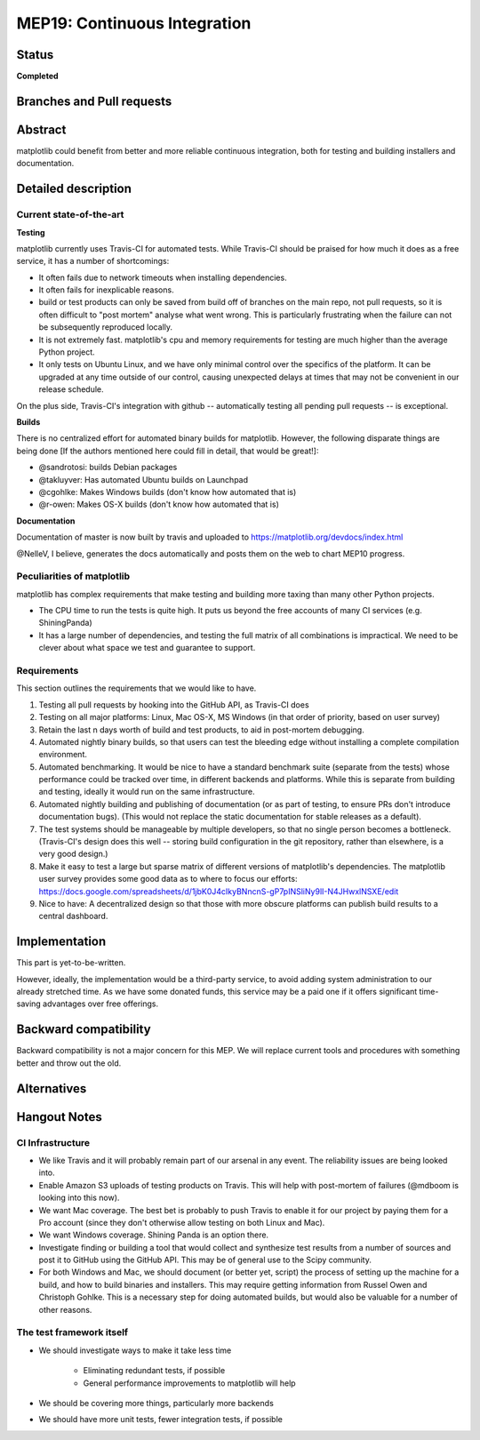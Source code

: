 ===============================
 MEP19: Continuous Integration
===============================

Status
======

**Completed**

Branches and Pull requests
==========================

Abstract
========

matplotlib could benefit from better and more reliable continuous
integration, both for testing and building installers and
documentation.

Detailed description
====================

Current state-of-the-art
------------------------

**Testing**

matplotlib currently uses Travis-CI for automated tests.  While
Travis-CI should be praised for how much it does as a free service, it
has a number of shortcomings:

- It often fails due to network timeouts when installing dependencies.

- It often fails for inexplicable reasons.

- build or test products can only be saved from build off of branches
  on the main repo, not pull requests, so it is often difficult to
  "post mortem" analyse what went wrong.  This is particularly
  frustrating when the failure can not be subsequently reproduced
  locally.

- It is not extremely fast.  matplotlib's cpu and memory requirements
  for testing are much higher than the average Python project.

- It only tests on Ubuntu Linux, and we have only minimal control over
  the specifics of the platform.  It can be upgraded at any time
  outside of our control, causing unexpected delays at times that may
  not be convenient in our release schedule.

On the plus side, Travis-CI's integration with github -- automatically
testing all pending pull requests -- is exceptional.

**Builds**

There is no centralized effort for automated binary builds for
matplotlib.  However, the following disparate things are being done
[If the authors mentioned here could fill in detail, that would be
great!]:

- @sandrotosi: builds Debian packages

- @takluyver: Has automated Ubuntu builds on Launchpad

- @cgohlke: Makes Windows builds (don't know how automated that is)

- @r-owen: Makes OS-X builds (don't know how automated that is)

**Documentation**

Documentation of master is now built by travis and uploaded to https://matplotlib.org/devdocs/index.html

@NelleV, I believe, generates the docs automatically and posts them on
the web to chart MEP10 progress.

Peculiarities of matplotlib
---------------------------

matplotlib has complex requirements that make testing and building
more taxing than many other Python projects.

- The CPU time to run the tests is quite high.  It puts us beyond the
  free accounts of many CI services (e.g. ShiningPanda)

- It has a large number of dependencies, and testing the full matrix
  of all combinations is impractical.  We need to be clever about what
  space we test and guarantee to support.

Requirements
------------

This section outlines the requirements that we would like to have.

#. Testing all pull requests by hooking into the GitHub API, as
   Travis-CI does

#. Testing on all major platforms: Linux, Mac OS-X, MS Windows (in
   that order of priority, based on user survey)

#. Retain the last n days worth of build and test products, to aid in
   post-mortem debugging.

#. Automated nightly binary builds, so that users can test the
   bleeding edge without installing a complete compilation
   environment.

#. Automated benchmarking.  It would be nice to have a standard
   benchmark suite (separate from the tests) whose performance could
   be tracked over time, in different backends and platforms.  While
   this is separate from building and testing, ideally it would run on
   the same infrastructure.

#. Automated nightly building and publishing of documentation (or as
   part of testing, to ensure PRs don't introduce documentation bugs).
   (This would not replace the static documentation for stable
   releases as a default).

#. The test systems should be manageable by multiple developers, so
   that no single person becomes a bottleneck.  (Travis-CI's design
   does this well -- storing build configuration in the git
   repository, rather than elsewhere, is a very good design.)

#. Make it easy to test a large but sparse matrix of different
   versions of matplotlib's dependencies.  The matplotlib user survey
   provides some good data as to where to focus our efforts:
   https://docs.google.com/spreadsheets/d/1jbK0J4cIkyBNncnS-gP7pINSliNy9lI-N4JHwxlNSXE/edit

#. Nice to have: A decentralized design so that those with more
   obscure platforms can publish build results to a central dashboard.

Implementation
==============

This part is yet-to-be-written.

However, ideally, the implementation would be a third-party service,
to avoid adding system administration to our already stretched time.
As we have some donated funds, this service may be a paid one if it
offers significant time-saving advantages over free offerings.

Backward compatibility
======================

Backward compatibility is not a major concern for this MEP.  We will
replace current tools and procedures with something better and throw
out the old.

Alternatives
============


Hangout Notes
=============

CI Infrastructure
-----------------

- We like Travis and it will probably remain part of our arsenal in
  any event.  The reliability issues are being looked into.

- Enable Amazon S3 uploads of testing products on Travis.  This will
  help with post-mortem of failures (@mdboom is looking into this
  now).

- We want Mac coverage.  The best bet is probably to push Travis to
  enable it for our project by paying them for a Pro account (since
  they don't otherwise allow testing on both Linux and Mac).

- We want Windows coverage.  Shining Panda is an option there.

- Investigate finding or building a tool that would collect and
  synthesize test results from a number of sources and post it to
  GitHub using the GitHub API.  This may be of general use to the
  Scipy community.

- For both Windows and Mac, we should document (or better yet, script)
  the process of setting up the machine for a build, and how to build
  binaries and installers.  This may require getting information from
  Russel Owen and Christoph Gohlke.  This is a necessary step for
  doing automated builds, but would also be valuable for a number of
  other reasons.

The test framework itself
-------------------------

- We should investigate ways to make it take less time

   - Eliminating redundant tests, if possible

   - General performance improvements to matplotlib will help

- We should be covering more things, particularly more backends

- We should have more unit tests, fewer integration tests, if possible

